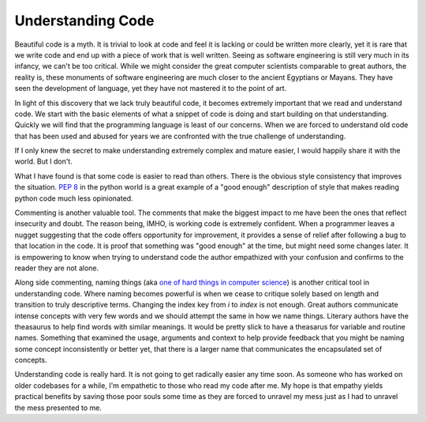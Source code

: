 ====================
 Understanding Code
====================


Beautiful code is a myth. It is trivial to look at code and feel it is
lacking or could be written more clearly, yet it is rare that we write
code and end up with a piece of work that is well written. Seeing as
software engineering is still very much in its infancy, we can't be
too critical. While we might consider the great computer scientists
comparable to great authors, the reality is, these monuments of
software engineering are much closer to the ancient Egyptians or
Mayans. They have seen the development of language, yet they have not
mastered it to the point of art.

In light of this discovery that we lack truly beautiful code, it
becomes extremely important that we read and understand code. We start
with the basic elements of what a snippet of code is doing and start
building on that understanding. Quickly we will find that the
programming language is least of our concerns. When we are forced to
understand old code that has been used and abused for years we are
confronted with the true challenge of understanding.

If I only knew the secret to make understanding extremely complex and
mature easier, I would happily share it with the world. But I don't.

What I have found is that some code is easier to read than
others. There is the obvious style consistency that improves the
situation. `PEP 8`_ in the python world is a great example of a "good
enough" description of style that makes reading python code much less
opinionated.

Commenting is another valuable tool. The comments that make the
biggest impact to me have been the ones that reflect insecurity and
doubt. The reason being, IMHO, is working code is extremely
confident. When a programmer leaves a nugget suggesting that the code
offers opportunity for improvement, it provides a sense of relief
after following a bug to that location in the code. It is proof that
something was "good enough" at the time, but might need some changes
later. It is empowering to know when trying to understand code the
author empathized with your confusion and confirms to the reader they
are not alone.

Along side commenting, naming things (aka `one of hard things in
computer science <http://martinfowler.com/bliki/TwoHardThings.html>`_)
is another critical tool in understanding code. Where naming becomes
powerful is when we cease to critique solely based on length and
transition to truly descriptive terms. Changing the index key from `i`
to `index` is not enough. Great authors communicate intense concepts
with very few words and we should attempt the same in how we name
things. Literary authors have the theasaurus to help find words with
similar meanings. It would be pretty slick to have a theasarus for
variable and routine names. Something that examined the usage,
arguments and context to help provide feedback that you might be
naming some concept inconsistently or better yet, that there is a
larger name that communicates the encapsulated set of concepts.

Understanding code is really hard. It is not going to get radically
easier any time soon. As someone who has worked on older codebases for
a while, I'm empathetic to those who read my code after me. My hope is
that empathy yields practical benefits by saving those poor souls some
time as they are forced to unravel my mess just as I had to unravel
the mess presented to me.


.. _PEP 8: http://www.python.org/dev/peps/pep-0008/


.. author:: default
.. categories:: code
.. tags:: programming, python, testing
.. comments::
